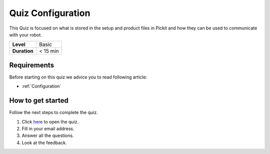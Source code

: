 .. _quiz-configuration:

Quiz Configuration
==================

This Quiz is focused on what is stored in the setup and product files in Pickit and how they can be used to communicate with your robot.  

+--------------+------------+
| **Level**    | Basic      |
+--------------+------------+
| **Duration** | < 15 min   |
+--------------+------------+

Requirements
------------

Before starting on this quiz we advice you to read following
article:

-  :ref:`Configuration`

How to get started
------------------

Follow the next steps to complete the quiz.

#. Click 
   `here <https://docs.google.com/forms/d/e/1FAIpQLSeZSq1S2pguqX_dDLlPY6dETisFwZt99suRRbjpWplPcVCtvA/viewform?usp=sf_link>`__
   to open the quiz.
#. Fill in your email address.
#. Answer all the questions.
#. Look at the feedback.